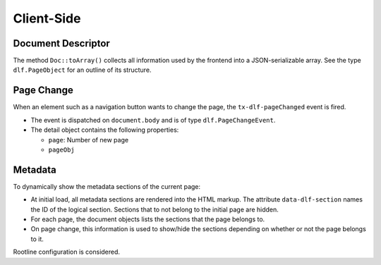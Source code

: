 ===========
Client-Side
===========

Document Descriptor
===================

The method ``Doc::toArray()`` collects all information used by the frontend into a JSON-serializable array.
See the type ``dlf.PageObject`` for an outline of its structure.

Page Change
===========

When an element such as a navigation button wants to change the page, the ``tx-dlf-pageChanged`` event is fired.

*  The event is dispatched on ``document.body`` and is of type ``dlf.PageChangeEvent``.
*  The detail object contains the following properties:

   *  ``page``: Number of new page
   *  ``pageObj``

Metadata
========

To dynamically show the metadata sections of the current page:

*  At initial load, all metadata sections are rendered into the HTML markup.
   The attribute ``data-dlf-section`` names the ID of the logical section.
   Sections that to not belong to the initial page are hidden.
*  For each page, the document objects lists the sections that the page belongs to.
*  On page change, this information is used to show/hide the sections depending on whether or not the page belongs to it.

Rootline configuration is considered.

